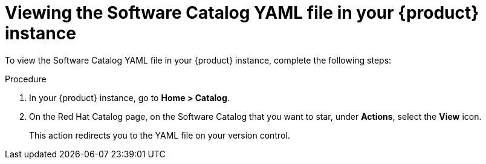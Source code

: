 // Module included in the following assemblies:
//
// * assemblies/assembly-about-software-catalogs.adoc

:_mod-docs-content-type: PROCEDURE
[id="proc-viewing-software-catalog-yaml_{context}"]
= Viewing the Software Catalog YAML file in your {product} instance

To view the Software Catalog YAML file in your {product} instance, complete the following steps:

.Procedure

. In your {product} instance, go to *Home > Catalog*.
. On the Red Hat Catalog page, on the Software Catalog that you want to star, under *Actions*, select the *View* icon.
+
This action redirects you to the YAML file on your version control.
